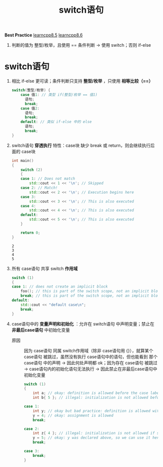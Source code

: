 :PROPERTIES:
:ID:       2d04c210-79ae-4346-81f4-c5faf95ca902
:END:
#+title: switch语句
#+filetags: cpp

*Best Practice* [[https://www.learncpp.com/cpp-tutorial/switch-statement-basics/][learncpp8.5]] [[https://www.learncpp.com/cpp-tutorial/switch-fallthrough-and-scoping/][learncpp8.6]]
1. 判断的值为 整型/枚举，且使用 == 条件判断 -> 使用 switch；否则 if-else

* switch语句
1. 相比 if-else 更可读；条件判断只支持 *整型/枚举* ，只使用 *相等比较（==）*
   #+begin_src cpp :results output :namespaces std :includes <iostream>
   switch(整型/枚举) {
       case 值1: // 类型 if(整型/枚举 == 值1)
         语句;
         break;
       case 值2:
         语句;
         break;
       default: // 类似 if-else 中的 else
         语句;
         break;
   }
   #+end_src

2. switch语句 *穿透执行* 特性：case块 缺少 break 或 return，则会继续执行后面的 case块
  #+begin_src cpp :results output :namespaces std :includes <iostream>
  int main()
  {
      switch (2)
      {
      case 1: // Does not match
          std::cout << 1 << '\n'; // Skipped
      case 2: // Match!
          std::cout << 2 << '\n'; // Execution begins here
      case 3:
          std::cout << 3 << '\n'; // This is also executed
      case 4:
          std::cout << 4 << '\n'; // This is also executed
      default:
          std::cout << 5 << '\n'; // This is also executed
      }

      return 0;
  }
  #+end_src

  #+RESULTS:
  : 2
  : 3
  : 4
  : 5

3. 所有 case语句 共享 switch *作用域*
   #+begin_src cpp :results output :namespaces std :includes <iostream>
   switch (1)
   {
   case 1: // does not create an implicit block
       foo(); // this is part of the switch scope, not an implicit block to case 1
       break; // this is part of the switch scope, not an implicit block to case 1
   default:
       std::cout << "default case\n";
       break;
   }
   #+end_src

4. case语句中的 *变量声明和初始化* ：允许在 switch语句 中声明变量；禁止在 *非最后case语句* 中初始化变量
   - 原因 :: 因为 case语句 同属 switch作用域（除非 case语句用 {}），就算某个 case语句 被跳过，虽然没有执行 case语句中的语句，但也能看到 那个case语句 中的声明 -> 因此何处声明都 ok；因为存在 case语句 被跳过 -> case语句内的初始化语句无法执行 -> 因此禁止在非最后case语句中初始化变量
   #+begin_src cpp :results output :namespaces std :includes <iostream>
   switch (1)
   {
       int a; // okay: definition is allowed before the case labels
       int b{ 5 }; // illegal: initialization is not allowed before the case labels

   case 1:
       int y; // okay but bad practice: definition is allowed within a case
       y = 4; // okay: assignment is allowed
       break;

   case 2:
       int z{ 4 }; // illegal: initialization is not allowed if subsequent cases exist
       y = 5; // okay: y was declared above, so we can use it here too
       break;

   case 3:
       break;
   }
   #+end_src
